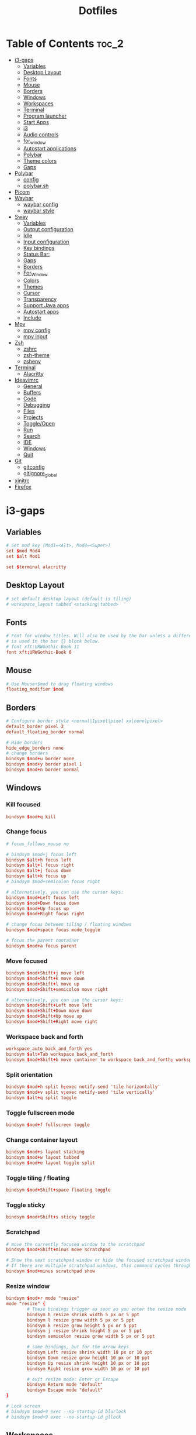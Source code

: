 #+title: Dotfiles

#+property: header-args :mkdirp yes
#+property: header-args:shell :tangle-mode (identity #o555)
#+property: header-args:conf :tangle-mode (identity #o555)

* Table of Contents :toc_2:
- [[#i3-gaps][i3-gaps]]
  - [[#variables][Variables]]
  - [[#desktop-layout][Desktop Layout]]
  - [[#fonts][Fonts]]
  - [[#mouse][Mouse]]
  - [[#borders][Borders]]
  - [[#windows][Windows]]
  - [[#workspaces][Workspaces]]
  - [[#terminal][Terminal]]
  - [[#program-launcher][Program launcher]]
  - [[#start-apps][Start Apps]]
  - [[#i3][i3]]
  - [[#audio-controls][Audio controls]]
  - [[#for_window][for_window]]
  - [[#autostart-applications][Autostart applications]]
  - [[#polybar][Polybar]]
  - [[#theme-colors][Theme colors]]
  - [[#gaps][Gaps]]
- [[#polybar-1][Polybar]]
  - [[#config][config]]
  - [[#polybarsh][polybar.sh]]
- [[#picom][Picom]]
- [[#waybar][Waybar]]
  - [[#waybar-config][waybar config]]
  - [[#waybar-style][waybar style]]
- [[#sway][Sway]]
  - [[#variables-1][Variables]]
  - [[#output-configuration][Output configuration]]
  - [[#idle][Idle]]
  - [[#input-configuration][Input configuration]]
  - [[#key-bindings][Key bindings]]
  - [[#status-bar][Status Bar:]]
  - [[#gaps-1][Gaps]]
  - [[#borders-1][Borders]]
  - [[#for_window-1][For_Window]]
  - [[#colors][Colors]]
  - [[#themes][Themes]]
  - [[#cursor][Cursor]]
  - [[#transparency][Transparency]]
  - [[#support-java-apps][Support Java apps]]
  - [[#autostart-apps][Autostart apps]]
  - [[#include][Include]]
- [[#mpv][Mpv]]
  - [[#mpv-config][mpv config]]
  - [[#mpv-input][mpv input]]
- [[#zsh][Zsh]]
  - [[#zshrc][zshrc]]
  - [[#zsh-theme][zsh-theme]]
  - [[#zshenv][zshenv]]
- [[#terminal-1][Terminal]]
  - [[#alacritty][Alacritty]]
- [[#ideavimrc][Ideavimrc]]
  - [[#general][General]]
  - [[#buffers][Buffers]]
  - [[#code][Code]]
  - [[#debugging][Debugging]]
  - [[#files][Files]]
  - [[#projects][Projects]]
  - [[#toggleopen][Toggle/Open]]
  - [[#run][Run]]
  - [[#search][Search]]
  - [[#ide][IDE]]
  - [[#windows-1][Windows]]
  - [[#quit][Quit]]
- [[#git][Git]]
  - [[#gitconfig][gitconfig]]
  - [[#gitignore_global][gitignore_global]]
- [[#xinitrc][xinitrc]]
- [[#firefox][Firefox]]

* i3-gaps
** Variables

#+begin_src conf :tangle ~/.config/i3/config
# Set mod key (Mod1=<Alt>, Mod4=<Super>)
set $mod Mod4
set $alt Mod1

set $terminal alacritty
#+end_src

** Desktop Layout

#+begin_src conf :tangle ~/.config/i3/config
# set default desktop layout (default is tiling)
# workspace_layout tabbed <stacking|tabbed>
#+end_src

** Fonts

#+begin_src conf :tangle ~/.config/i3/config
# Font for window titles. Will also be used by the bar unless a different font
# is used in the bar {} block below.
# font xft:URWGothic-Book 11
font xft:URWGothic-Book 0
#+end_src

** Mouse

#+begin_src conf :tangle ~/.config/i3/config
# Use Mouse+$mod to drag floating windows
floating_modifier $mod
#+end_src

** Borders

#+begin_src conf :tangle ~/.config/i3/config
# Configure border style <normal|1pixel|pixel xx|none|pixel>
default_border pixel 2
default_floating_border normal

# Hide borders
hide_edge_borders none
# change borders
bindsym $mod+u border none
bindsym $mod+y border pixel 1
bindsym $mod+n border normal
#+end_src

** Windows
*** Kill focused

#+begin_src  conf :tangle ~/.config/i3/config
bindsym $mod+q kill
#+end_src

*** Change focus

#+begin_src  conf :tangle ~/.config/i3/config
# focus_follows_mouse no

# bindsym $mod+j focus left
bindsym $alt+h focus left
bindsym $alt+l focus right
bindsym $alt+j focus down
bindsym $alt+k focus up
# bindsym $mod+semicolon focus right

# alternatively, you can use the cursor keys:
bindsym $mod+Left focus left
bindsym $mod+Down focus down
bindsym $mod+Up focus up
bindsym $mod+Right focus right

# change focus between tiling / floating windows
bindsym $mod+space focus mode_toggle

# focus the parent container
bindsym $mod+a focus parent
#+end_src

*** Move focused

#+begin_src  conf :tangle ~/.config/i3/config
bindsym $mod+Shift+j move left
bindsym $mod+Shift+k move down
bindsym $mod+Shift+l move up
bindsym $mod+Shift+semicolon move right

# alternatively, you can use the cursor keys:
bindsym $mod+Shift+Left move left
bindsym $mod+Shift+Down move down
bindsym $mod+Shift+Up move up
bindsym $mod+Shift+Right move right
#+end_src

*** Workspace back and forth

#+begin_src  conf :tangle ~/.config/i3/config
workspace_auto_back_and_forth yes
bindsym $alt+Tab workspace back_and_forth
bindsym $mod+Shift+b move container to workspace back_and_forth; workspace back_and_forth
#+end_src

*** Split orientation

#+begin_src  conf :tangle ~/.config/i3/config
bindsym $mod+h split h;exec notify-send 'tile horizontally'
bindsym $mod+v split v;exec notify-send 'tile vertically'
bindsym $alt+q split toggle
#+end_src

*** Toggle fullscreen mode

#+begin_src  conf :tangle ~/.config/i3/config
bindsym $mod+f fullscreen toggle
#+end_src

*** Change container layout

#+begin_src  conf :tangle ~/.config/i3/config
bindsym $mod+s layout stacking
bindsym $mod+w layout tabbed
bindsym $mod+e layout toggle split
#+end_src

*** Toggle tiling / floating

#+begin_src  conf :tangle ~/.config/i3/config
bindsym $mod+Shift+space floating toggle
#+end_src

*** Toggle sticky

#+begin_src  conf :tangle ~/.config/i3/config
bindsym $mod+Shift+s sticky toggle
#+end_src

*** Scratchpad

#+begin_src  conf :tangle ~/.config/i3/config
# move the currently focused window to the scratchpad
bindsym $mod+Shift+minus move scratchpad

# Show the next scratchpad window or hide the focused scratchpad window.
# If there are multiple scratchpad windows, this command cycles through them.
bindsym $mod+minus scratchpad show
#+end_src

*** Resize window

#+begin_src conf :tangle ~/.config/i3/config
bindsym $mod+r mode "resize"
mode "resize" {
        # These bindings trigger as soon as you enter the resize mode
        bindsym h resize shrink width 5 px or 5 ppt
        bindsym l resize grow width 5 px or 5 ppt
        bindsym k resize grow height 5 px or 5 ppt
        bindsym j resize shrink height 5 px or 5 ppt
        bindsym semicolon resize grow width 5 px or 5 ppt

        # same bindings, but for the arrow keys
        bindsym Left resize shrink width 10 px or 10 ppt
        bindsym Down resize grow height 10 px or 10 ppt
        bindsym Up resize shrink height 10 px or 10 ppt
        bindsym Right resize grow width 10 px or 10 ppt

        # exit resize mode: Enter or Escape
        bindsym Return mode "default"
        bindsym Escape mode "default"
}

# Lock screen
# bindsym $mod+9 exec --no-startup-id blurlock
# bindsym $mod+9 exec --no-startup-id gllock
#+end_src

** Workspaces
*** names

#+begin_src  conf :tangle ~/.config/i3/config
# to display names or symbols instead of plain workspace numbers you can use
# something like: set $ws1 1:mail
#                 set $ws2 2:
set $ws1 1
set $ws2 2
set $ws3 3
set $ws4 4
set $ws5 5
set $ws6 6
set $ws7 7
set $ws8 8
#+end_src

*** navigate

#+begin_src conf :tangle ~/.config/i3/config
bindsym $alt+n workspace next
bindsym $alt+p workspace prev

# alternatively navigate workspaces next / previous
#bindsym $alt+Right workspace next
#bindsym $alt+Left workspace prev
#+end_src

*** switch

#+begin_src  conf :tangle ~/.config/i3/config
bindsym $mod+1 workspace $ws1
bindsym $mod+2 workspace $ws2
bindsym $mod+3 workspace $ws3
bindsym $mod+4 workspace $ws4
bindsym $mod+5 workspace $ws5
bindsym $mod+6 workspace $ws6
bindsym $mod+7 workspace $ws7
bindsym $mod+8 workspace $ws8
#+end_src

*** Move focused container to workspace

#+begin_src  conf :tangle ~/.config/i3/config
bindsym $mod+Ctrl+1 move container to workspace $ws1
bindsym $mod+Ctrl+2 move container to workspace $ws2
bindsym $mod+Ctrl+3 move container to workspace $ws3
bindsym $mod+Ctrl+4 move container to workspace $ws4
bindsym $mod+Ctrl+5 move container to workspace $ws5
bindsym $mod+Ctrl+6 move container to workspace $ws6
bindsym $mod+Ctrl+7 move container to workspace $ws7
bindsym $mod+Ctrl+8 move container to workspace $ws8
#+end_src

*** Move to workspace with focused container

#+begin_src  conf :tangle ~/.config/i3/config
bindsym $mod+Shift+1 move container to workspace $ws1; workspace $ws1
bindsym $mod+Shift+2 move container to workspace $ws2; workspace $ws2
bindsym $mod+Shift+3 move container to workspace $ws3; workspace $ws3
bindsym $mod+Shift+4 move container to workspace $ws4; workspace $ws4
bindsym $mod+Shift+5 move container to workspace $ws5; workspace $ws5
bindsym $mod+Shift+6 move container to workspace $ws6; workspace $ws6
bindsym $mod+Shift+7 move container to workspace $ws7; workspace $ws7
bindsym $mod+Shift+8 move container to workspace $ws8; workspace $ws8
#+end_src

*** Switch to workspace with urgent window automatically

#+begin_src conf :tangle ~/.config/i3/config
for_window [urgent=latest] focus
#+end_src

** Terminal

#+begin_src conf :tangle ~/.config/i3/config
# start a terminal
#bindsym $alt+o exec xfce4-terminal
#bindsym $alt+o exec alacritty
#bindsym $alt+o exec kitty
bindsym $alt+o exec $terminal
#+end_src

** Program launcher

#+begin_src conf :tangle ~/.config/i3/config
# bindsym $mod+d exec --no-startup-id dmenu_recency
bindsym $mod+d exec rofi -show drun -modi drun -display-drun "Run"
#+end_src

** Start Apps

#+begin_src conf :tangle ~/.config/i3/config
bindsym $mod+Shift+d --release exec "killall dunst; exec notify-send 'restart dunst'"
bindsym $mod+Shift+h exec xdg-open /usr/share/doc/manjaro/i3_help.pdf
bindsym $mod+Ctrl+x --release exec --no-startup-id xkill

# pycharm
#bindsym $alt+p exec ~/pycharm-community/bin/pycharm.sh

# idea
bindsym $alt+i exec --no-startup-id ~/idea/bin/idea.sh

# Screenshot active window
bindsym $mod+Shift+F12 exec --no-startup-id scrot -u
# Screenshot fullscreen
bindsym $mod+F12 exec --no-startup-id scrot

# bindsym $alt+c exec --no-startup-id xfce4-terminal -e cmatrix --fullscreen
# bindsym $alt+c exec --no-startup-id xfce4-terminal -e asciiquarium --fullscreen
bindsym $alt+f exec --no-startup-id feh -z -F /run/media/solus/hdd/Pictures/wallpapers/*
#+end_src

** i3

#+begin_src conf :tangle ~/.config/i3/config
# reload the configuration file
bindsym $mod+Shift+c reload

# restart i3 inplace (preserves your layout/session, can be used to upgrade i3)
bindsym $mod+Shift+r restart

# exit i3 (logs you out of your X session)
bindsym $mod+Shift+e exec "i3-nagbar -t warning -m 'You pressed the exit shortcut. Do you really want to exit i3? This will end your X session.' -b 'Yes, exit i3' 'i3-msg exit'"

# Set shut down, restart and locking features
bindsym $mod+0 mode "$mode_system"
set $mode_system (l)ock, (e)xit, switch_(u)ser, (s)uspend, (h)ibernate, (r)eboot, (Shift+s)hutdown
mode "$mode_system" {
    bindsym l exec --no-startup-id i3exit lock, mode "default"
    # bindsym s exec --no-startup-id i3exit suspend, mode "default"
    bindsym s exec --no-startup-id systemctl suspend, mode "default"
    bindsym u exec --no-startup-id i3exit switch_user, mode "default"
    bindsym e exec --no-startup-id i3exit logout, mode "default"
    bindsym h exec --no-startup-id i3exit hibernate, mode "default"
    bindsym r exec --no-startup-id i3exit reboot, mode "default"
    bindsym Shift+s exec --no-startup-id i3exit shutdown, mode "default"

    # exit system mode: "Enter" or "Escape"
    bindsym Return mode "default"
    bindsym Escape mode "default"
}
#+end_src

** Audio controls

#+begin_src conf :tangle ~/.config/i3/config
# Pulse Audio controls
#bindsym $mod+F3 exec --no-startup-id pactl set-sink-volume 0 +2%
#bindsym $mod+F2 exec --no-startup-id pactl set-sink-volume 0 -2%
#bindsym $mod+F4 exec --no-startup-id pactl set-sink-mute 0 toggle

bindsym $mod+F2 exec --no-startup-id "amixer -q set Master 3%- unmute"
bindsym $mod+F3 exec --no-startup-id "amixer -q set Master 3%+ unmute"
bindsym $mod+F4 exec --no-startup-id "amixer -q set Master toggle"

# Switch between speakers and headphones
bindsym $mod+F5 exec --no-startup-id "amixer -c 0 set 'Auto-Mute Mode' Disabled"
bindsym $mod+F6 exec --no-startup-id "amixer -c 0 set 'Auto-Mute Mode' Enabled"

#bindsym XF86AudioRaiseVolume exec --no-startup-id "amixer -q set Master 3%+ unmute"
#bindsym XF86AudioLowerVolume exec --no-startup-id "amixer -q set Master 3%- unmute"
#bindsym XF86AudioMute exec --no-startup-id "amixer -q set Master toggle"
#+end_src

** for_window

#+begin_src conf :tangle ~/.config/i3/config
for_window [class="GParted"] floating enable border normal
for_window [title="i3_help"] floating enable sticky enable border normal
for_window [class="Lxappearance"] floating enable sticky enable border normal
for_window [class="Transmission-gtk"] floating enable border pixel 1
for_window [class="mpv"] floating enable, resize set 1200 800, move position center
for_window [class="ffplay"] floating enable, resize set 1200 800, move position center
for_window [class="Tor"] floating enable, resize set 1600 1020, move position center
for_window [class="TelegramDesktop"] floating enable, resize set 930 1020, move position center
for_window [class="Alacritty"] floating enable, resize set 1200 800, move position center
#+end_src

** Autostart applications

#+begin_src conf :tangle ~/.config/i3/config
#exec_always --no-startup-id setxkbmap -option caps:swapescape
exec_always --no-startup-id setxkbmap -option caps:swapescape -layout us,ru -variant -option grp:alt_shift_toggle,grp_led:scroll

exec --no-startup-id /usr/lib/polkit-gnome/polkit-gnome-authentication-agent-1
exec --no-startup-id xfce4-power-manager

# --bg-fill, --bg-scale
exec --no-startup-id picom --config ~/.config/picom.conf
exec_always feh --randomize --bg-fill /run/media/solus/hdd/Pictures/wallpapers/*
exec --no-startup-id unclutter

exec --no-startup-id "sleep 1; i3-msg 'workspace 1; exec emacs'"
exec --no-startup-id "sleep 17; i3-msg 'workspace 3; exec ~/idea/bin/idea.sh'"
exec --no-startup-id "sleep 10; i3-msg 'workspace 4; exec firefox'"
# exec --no-startup-id exec telegram-desktop -startintray
exec --no-startup-id exec transmission-gtk -m
#exec --no-startup-id "sleep 15; i3-msg 'workspace 6; exec virtualbox'"
#exec --no-startup-id "sleep 20; i3-msg 'workspace 2; exec pycharm-community'"
#exec --no-startup-id "sleep 12; i3-msg 'workspace 2; exec ~/pycharm/bin/pycharm.sh'"
#exec --no-startup-id "sleep 50; i3-msg 'workspace 3; exec intellij-idea-community'"
#exec --no-startup-id "sleep 1; i3-msg 'workspace 2; exec emacsclient -c -a emacs'"
#exec --no-startup-id "sleep 1; i3-msg 'workspace 1; exec kitty'"
#exec --no-startup-id "sleep 1; i3-msg 'workspace 1; exec xfce4-terminal'"
#exec --no-startup-id "sleep 1; i3-msg 'workspace 1; exec xfce4-terminal -e vifm'"
#exec --no-startup-id "sleep 7; i3-msg 'workspace 4; exec qutebrowser'"
#exec --no-startup-id "sleep 3; i3-msg 'workspace 2; exec alacritty'"
#exec --no-startup-id "sleep 1; i3-msg 'workspace 1; exec alacritty -e ranger'"
#exec --no-startup-id "sleep 3; i3-msg 'workspace 2; exec alacritty -e ~/nvim.appimage'"
#exec --no-startup-id "sleep 1; i3-msg 'workspace 4; exec google-chrome'"
#exec --no-startup-id "sleep 12; i3-msg 'workspace 5; exec telegram-desktop'"
#+end_src

** Polybar

#+begin_src conf :tangle ~/.config/i3/config
exec_always --no-startup-id $HOME/.config/polybar/polybar.sh
#+end_src

** Theme colors

#+begin_src conf :tangle ~/.config/i3/config
# class                   border  backgr. text    indic.   child_border
  client.focused          #556064 #556064 #80FFF9 #FDF6E3
  client.focused_inactive #2F3D44 #2F3D44 #1ABC9C #454948
  client.unfocused        #282c34 #282c34 #1ABC9C #454948
  client.urgent           #CB4B16 #FDF6E3 #1ABC9C #268BD2
  client.placeholder      #000000 #0c0c0c #ffffff #000000

  client.background       #2B2C2B
#+end_src

** Gaps

#+begin_src conf :tangle ~/.config/i3/config
# Set inner/outer gaps
gaps inner 14
gaps outer -2

# Additionally, you can issue commands with the following syntax. This is useful to bind keys to changing the gap size.
# gaps inner|outer current|all set|plus|minus <px>
# gaps inner all set 10
# gaps outer all plus 5

# Smart gaps (gaps used if only more than one container on the workspace)
smart_gaps on

# Smart borders (draw borders around container only if it is not the only container on this workspace)
# on|no_gaps (on=always activate and no_gaps=only activate if the gap size to the edge of the screen is 0)
smart_borders on

# Press $mod+Shift+g to enter the gap mode. Choose o or i for modifying outer/inner gaps. Press one of + / - (in-/decrement for current workspace) or 0 (remove gaps for current workspace). If you also press Shift with these keys, the change will be global for all workspaces.
set $mode_gaps Gaps: (o) outer, (i) inner
set $mode_gaps_outer Outer Gaps: +|-|0 (local), Shift + +|-|0 (global)
set $mode_gaps_inner Inner Gaps: +|-|0 (local), Shift + +|-|0 (global)
bindsym $mod+Shift+g mode "$mode_gaps"

mode "$mode_gaps" {
        bindsym o      mode "$mode_gaps_outer"
        bindsym i      mode "$mode_gaps_inner"
        bindsym Return mode "default"
        bindsym Escape mode "default"
}
mode "$mode_gaps_inner" {
        bindsym plus  gaps inner current plus 5
        bindsym minus gaps inner current minus 5
        bindsym 0     gaps inner current set 0

        bindsym Shift+plus  gaps inner all plus 5
        bindsym Shift+minus gaps inner all minus 5
        bindsym Shift+0     gaps inner all set 0

        bindsym Return mode "default"
        bindsym Escape mode "default"
}
mode "$mode_gaps_outer" {
        bindsym plus  gaps outer current plus 5
        bindsym minus gaps outer current minus 5
        bindsym 0     gaps outer current set 0

        bindsym Shift+plus  gaps outer all plus 5
        bindsym Shift+minus gaps outer all minus 5
        bindsym Shift+0     gaps outer all set 0

        bindsym Return mode "default"
        bindsym Escape mode "default"
}
#+end_src

* Polybar
** config
*** colors

#+begin_src conf :tangle ~/.config/polybar/config.ini
[colors]
smoke-blue = #222d31
gruvbox = #282828
onedark = #282c34
yellow = #ffb52a
dark-yellow = #bc8420
light = #e1d9c4

background = ${colors.onedark}
background-alt = ${colors.onedark}
foreground = #dfdfdf
foreground-alt = ${colors.light}
primary = #ffb52a
secondary = #e60053
alert = #bd2c40
#+end_src

*** bar/example

#+begin_src conf :tangle ~/.config/polybar/config.ini
[bar/example]
;monitor = ${env:MONITOR:HDMI-1}
width = 100%
height = 24
offset-x = 0
offset-y = 0
radius = 0
fixed-center = true

background = ${colors.background}
foreground = ${colors.foreground}

line-size =
line-color = #f00

border-size = 0
border-color = #00000000

padding-left = 2
padding-right = 2

module-margin-left = 1
module-margin-right = 1

font-0 = fixed:pixelsize=10;3
font-1 = unifont:fontformat=truetype:size=10:antialias=false;3
font-2 = FontAwesome5Free:style=Solid:size=10;3
font-3 = FontAwesome5Brands:style=Solid:size=11;3
font-4 = siji:pixelsize=10;3

;pulseaudio powermenu wlan xbacklight bspwm mpd
;modules-left = i3 windows-count xwindow
;modules-center =
;modules-right = xkeyboard alsa filesystem memory cpu eth temperature date check-updates gmail

modules-left = sep filesystem sep memory sep cpu sep eth temperature sep alsa sep
modules-center = i3
modules-right = sep xkeyboard date

tray-position = right
tray-padding = 1
;tray-background = #0063ff

;wm-restack = bspwm
;wm-restack = i3

;override-redirect = true

;scroll-up = bspwm-desknext
;scroll-down = bspwm-deskprev

;scroll-up = i3wm-wsnext
;scroll-down = i3wm-wsprev

cursor-click = pointer
cursor-scroll = ns-resize
#+end_src

*** module/xwindow

#+begin_src conf :tangle ~/.config/polybar/config.ini
[module/xwindow]
type = internal/xwindow
label = %title:0:50:...%
format-foreground = #e1d9c4
#+end_src

*** module/xkeyboard

#+begin_src conf :tangle ~/.config/polybar/config.ini
[module/xkeyboard]
type = internal/xkeyboard
blacklist-0 = num lock

format-prefix = " "
format-prefix-foreground = ${colors.foreground-alt}
;format-prefix-underline = ${colors.secondary}

label-layout = %layout%
;label-layout-underline = ${colors.secondary}

label-indicator-padding = 2
label-indicator-margin = 1
label-indicator-background = ${colors.secondary}
;label-indicator-underline = ${colors.secondary}
label-indicator-foreground = ${colors.foreground-alt}
#+end_src

*** module/filesystem

#+begin_src conf :tangle ~/.config/polybar/config.ini
[module/filesystem]
type = internal/fs
interval = 25

mount-0 = /
;mount-1 = /media/solus/hdd
;for arch
mount-1 = /run/media/solus/hdd

label-mounted =  %free%
label-unmounted = %mountpoint% not mounted
label-unmounted-foreground = ${colors.foreground-alt}
label-mounted-foreground = ${colors.foreground-alt}
#+end_src

*** module/bspwm

#+begin_src conf :tangle ~/.config/polybar/config.ini
[module/bspwm]
type = internal/bspwm

label-focused = %index%
label-focused-background = ${colors.background-alt}
label-focused-underline= ${colors.primary}
label-focused-padding = 3

label-occupied = %index%
label-occupied-padding = 3

label-urgent = %index%!
label-urgent-background = ${colors.alert}
label-urgent-padding = 3

label-empty = %index%
label-empty-foreground = ${colors.foreground-alt}
label-empty-padding = 3

; Separator in between workspaces
; label-separator = |
#+end_src

*** module/i3

#+begin_src conf :tangle ~/.config/polybar/config.ini
[module/i3]
type = internal/i3

;ws-icon-0 = 1;
;ws-icon-1 = 2;/
;ws-icon-2 = 3;/
;ws-icon-3 = 4;/
;ws-icon-4 = 5;/
;ws-icon-1 = 2;
; 
;ws-icon-1 = 2;

ws-icon-0 = 1;
ws-icon-1 = 2;
ws-icon-2 = 3;
ws-icon-3 = 4;
ws-icon-4 = 5;

ws-icon-5 = 6;6
ws-icon-6 = 7;7
ws-icon-7 = 8;8

format = <label-state> <label-mode>
index-sort = true
wrapping-scroll = false

; Only show workspaces on the same output as the bar
;pin-workspaces = true

label-mode-padding = 2
label-mode-foreground = #000
label-mode-background = ${colors.primary}

; focused = Active workspace on focused monitor
label-focused = %icon%
label-focused-background = ${module/bspwm.label-focused-background}
label-focused-underline = ${module/bspwm.label-focused-underline}
label-focused-padding = ${module/bspwm.label-focused-padding}
label-focused-foreground = ${colors.dark-yellow}

; unfocused = Inactive workspace on any monitor
label-unfocused = %icon%
label-unfocused-padding = ${module/bspwm.label-occupied-padding}
label-unfocused-foreground = ${colors.foreground-alt}

; visible = Active workspace on unfocused monitor
label-visible = %icon%
label-visible-background = ${self.label-focused-background}
label-visible-underline = ${self.label-focused-underline}
label-visible-padding = ${self.label-focused-padding}

; urgent = Workspace with urgency hint set
label-urgent = %icon%
label-urgent-background = ${module/bspwm.label-urgent-background}
label-urgent-padding = ${module/bspwm.label-urgent-padding}

; Separator in between workspaces
; label-separator = |
#+end_src

*** module/mpd

#+begin_src conf :tangle ~/.config/polybar/config.ini
[module/mpd]
type = internal/mpd
format-online = <label-song>  <icon-prev> <icon-stop> <toggle> <icon-next>

icon-prev = 
icon-stop = 
icon-play = 
icon-pause = 
icon-next = 

label-song-maxlen = 25
label-song-ellipsis = true
#+end_src

*** module/xbacklight

#+begin_src conf :tangle ~/.config/polybar/config.ini
[module/xbacklight]
type = internal/xbacklight

format = <label> <bar>
label = BL %percentage%%

bar-width = 10
bar-indicator = |
bar-indicator-foreground = #fff
bar-indicator-font = 2
bar-fill = ─
bar-fill-font = 2
bar-fill-foreground = #9f78e1
bar-empty = ─
bar-empty-font = 2
bar-empty-foreground = ${colors.foreground-alt}
#+end_src

*** module/backlight-acpi

#+begin_src conf :tangle ~/.config/polybar/config.ini
[module/backlight-acpi]
inherit = module/xbacklight
type = internal/backlight
card = intel_backlight
#+end_src

*** module/cpu

#+begin_src conf :tangle ~/.config/polybar/config.ini
[module/cpu]
type = internal/cpu
interval = 2
format-prefix = " "
format-prefix-foreground = ${colors.foreground-alt}
label-foreground = ${colors.foreground-alt}
;format-underline = #f90000
label = %percentage:2%%
#+end_src

*** module/memory

#+begin_src conf :tangle ~/.config/polybar/config.ini
[module/memory]
type = internal/memory
interval = 3
format-prefix = " "
format-prefix-foreground = ${colors.foreground-alt}
label-foreground = ${colors.foreground-alt}
;format-underline = #4bffdc
label = %gb_used%
#+end_src

*** module/wlan

#+begin_src conf :tangle ~/.config/polybar/config.ini
[module/wlan]
type = internal/network
interface = net1
interval = 3.0

format-connected = <ramp-signal> <label-connected>
format-connected-underline = #9f78e1
label-connected = %essid%

format-disconnected =
;format-disconnected = <label-disconnected>
;format-disconnected-underline = ${self.format-connected-underline}
;label-disconnected = %ifname% disconnected
;label-disconnected-foreground = ${colors.foreground-alt}

ramp-signal-0 = 
ramp-signal-1 = 
ramp-signal-2 = 
ramp-signal-3 = 
ramp-signal-4 = 
ramp-signal-foreground = ${colors.foreground-alt}
#+end_src

*** module/eth

#+begin_src conf :tangle ~/.config/polybar/config.ini
[module/eth]
type = internal/network
interface = enp3s0
interval = 3.0

;format-connected-underline = #55aa55
format-connected-prefix = ""
format-connected-prefix-foreground = ${colors.foreground-alt}
label-connected =

;format-disconnected =
format-disconnected = <label-disconnected>
;format-disconnected-underline = ${self.format-connected-underline}
label-disconnected = %ifname% disconnected
;label-disconnected-foreground = ${colors.foreground-alt}
#+end_src

*** module/date

#+begin_src conf :tangle ~/.config/polybar/config.ini
[module/date]
type = internal/date
interval = 5

date = |    %A, %d %B
date-alt = " %Y-%m-%d"

;time = |   %l:%M %P  |
time = |   %H:%M  |
time-alt = %H:%M:%S

format-prefix = 
format-prefix-foreground = ${colors.foreground-alt}
label-foreground = ${colors.foreground-alt}
;format-underline = #0a6cf5
label = %date% %time%
#+end_src

*** module/pulseaudio

#+begin_src conf :tangle ~/.config/polybar/config.ini
[module/pulseaudio]
type = internal/pulseaudio

format-volume = <label-volume> <bar-volume>
label-volume = VOL %percentage%%
label-volume-foreground = ${root.foreground}

label-muted = 🔇 muted
label-muted-foreground = #666

bar-volume-width = 10
bar-volume-foreground-0 = #55aa55
bar-volume-foreground-1 = #55aa55
bar-volume-foreground-2 = #55aa55
bar-volume-foreground-3 = #55aa55
bar-volume-foreground-4 = #55aa55
bar-volume-foreground-5 = #f5a70a
bar-volume-foreground-6 = #ff5555
bar-volume-gradient = false
bar-volume-indicator = |
bar-volume-indicator-font = 2
bar-volume-fill = ─
bar-volume-fill-font = 2
bar-volume-empty = ─
bar-volume-empty-font = 2
bar-volume-empty-foreground = ${colors.foreground-alt}
#+end_src

*** module/alsa

#+begin_src conf :tangle ~/.config/polybar/config.ini
[module/alsa]
type = internal/alsa

;format-volume = <label-volume> <bar-volume>
format-volume = <label-volume>
label-volume =  %percentage%%
label-volume-foreground = ${colors.foreground-alt}

format-muted-prefix = " "
format-muted-foreground = ${colors.foreground-alt}
label-muted = 

bar-volume-width = 10
bar-volume-foreground-0 = #55aa55
bar-volume-foreground-1 = #55aa55
bar-volume-foreground-2 = #55aa55
bar-volume-foreground-3 = #55aa55
bar-volume-foreground-4 = #55aa55
bar-volume-foreground-5 = #f5a70a
bar-volume-foreground-6 = #ff5555
bar-volume-gradient = false
bar-volume-indicator = |
bar-volume-indicator-font = 2
bar-volume-fill = ─
bar-volume-fill-font = 2
bar-volume-empty = ─
bar-volume-empty-font = 2
bar-volume-empty-foreground = ${colors.foreground-alt}
#+end_src

*** module/battery

#+begin_src conf :tangle ~/.config/polybar/config.ini
[module/battery]
type = internal/battery
battery = BAT0
adapter = ADP1
full-at = 98

format-charging = <animation-charging> <label-charging>
format-charging-underline = #ffb52a

format-discharging = <animation-discharging> <label-discharging>
format-discharging-underline = ${self.format-charging-underline}

format-full-prefix = " "
format-full-prefix-foreground = ${colors.foreground-alt}
format-full-underline = ${self.format-charging-underline}

ramp-capacity-0 = 
ramp-capacity-1 = 
ramp-capacity-2 = 
ramp-capacity-foreground = ${colors.foreground-alt}

animation-charging-0 = 
animation-charging-1 = 
animation-charging-2 = 
animation-charging-foreground = ${colors.foreground-alt}
animation-charging-framerate = 750

animation-discharging-0 = 
animation-discharging-1 = 
animation-discharging-2 = 
animation-discharging-foreground = ${colors.foreground-alt}
animation-discharging-framerate = 750
#+end_src

*** module/temperature

#+begin_src conf :tangle ~/.config/polybar/config.ini
[module/temperature]
type = internal/temperature
thermal-zone = 0
hwmon-path = /sys/devices/platform/coretemp.0/hwmon/hwmon1/temp1_input
warn-temperature = 60


format-prefix = ""
format = <ramp> <label>
;format-underline = #f50a4d
format-warn = <ramp> <label-warn>
;format-warn-underline = ${self.format-underline}

label = %temperature-c%
label-warn = %temperature-c%
label-warn-foreground = ${colors.secondary}

format-prefix-foreground = ${colors.foreground-alt}
label-foreground = ${colors.foreground-alt}

ramp-0 = 
ramp-1 = 
ramp-2 = 
ramp-foreground = ${colors.foreground-alt}
#+end_src

*** module/powermenu

#+begin_src conf :tangle ~/.config/polybar/config.ini
[module/powermenu]
type = custom/menu

expand-right = true

format-spacing = 1

label-open = 
label-open-foreground = ${colors.secondary}
label-close =  cancel
label-close-foreground = ${colors.secondary}
label-separator = |
label-separator-foreground = ${colors.foreground-alt}

menu-0-0 = reboot
menu-0-0-exec = menu-open-1
menu-0-1 = power off
menu-0-1-exec = menu-open-2

menu-1-0 = cancel
menu-1-0-exec = menu-open-0
menu-1-1 = reboot
menu-1-1-exec = sudo reboot

menu-2-0 = power off
menu-2-0-exec = sudo poweroff
menu-2-1 = cancel
menu-2-1-exec = menu-open-0
#+end_src

*** settings

#+begin_src conf :tangle ~/.config/polybar/config.ini
[settings]
screenchange-reload = true
;compositing-background = xor
;compositing-background = screen
;compositing-foreground = source
;compositing-border = over
;pseudo-transparency = false
#+end_src

*** global/wm

#+begin_src conf :tangle ~/.config/polybar/config.ini
[global/wm]
margin-top = 0
margin-bottom = 0
#+end_src

*** module/check-updates

#+begin_src conf :tangle ~/.config/polybar/config.ini
;[module/check-updates]
;type = custom/script
;exec = sh ~/.config/polybar/check-updates.sh
;interval = 3600
#+end_src

*** module/sep

#+begin_src conf :tangle ~/.config/polybar/config.ini
[module/sep]
type = custom/text
content = |
label-separator-foreground = ${colors.foreground-alt}
#+end_src

** polybar.sh

#+begin_src sh :tangle no
#!/usr/bin/env bash

#:tangle ~/.config/polybar/polybar.sh

# Terminate already running bar instances
killall -q polybar

# Launch Polybar, using default config location ~/.config/polybar/config.ini
polybar --config=$HOME/.config/polybar/config.ini example 2>&1 | tee -a /tmp/polybar.log & disown

echo "Polybar launched..."
#+end_src

* Picom

#+begin_src conf :tangle ~/.config/picom.conf
# Thank you code_nomad: http://9m.no/ꪯ鵞
# and Arch Wiki contributors: https://wiki.archlinux.org/index.php/Compton

#################################
#
# Backend
#
#################################

# Backend to use: "xrender" or "glx".
# GLX backend is typically much faster but depends on a sane driver.
backend = "glx";

#################################
#
# GLX backend
#
#################################

glx-no-stencil = true;

# GLX backend: Copy unmodified regions from front buffer instead of redrawing them all.
# My tests with nvidia-drivers show a 10% decrease in performance when the whole screen is modified,
# but a 20% increase when only 1/4 is.
# My tests on nouveau show terrible slowdown.
glx-copy-from-front = false;

# GLX backend: Use MESA_copy_sub_buffer to do partial screen update.
# My tests on nouveau shows a 200% performance boost when only 1/4 of the screen is updated.
# May break VSync and is not available on some drivers.
# Overrides --glx-copy-from-front.
# glx-use-copysubbuffermesa = true;

# GLX backend: Avoid rebinding pixmap on window damage.
# Probably could improve performance on rapid window content changes, but is known to break things on some drivers (LLVMpipe).
# Recommended if it works.
# glx-no-rebind-pixmap = true;

# GLX backend: GLX buffer swap method we assume.
# Could be undefined (0), copy (1), exchange (2), 3-6, or buffer-age (-1).
# undefined is the slowest and the safest, and the default value.
# copy is fastest, but may fail on some drivers,
# 2-6 are gradually slower but safer (6 is still faster than 0).
# Usually, double buffer means 2, triple buffer means 3.
# buffer-age means auto-detect using GLX_EXT_buffer_age, supported by some drivers.
# Useless with --glx-use-copysubbuffermesa.
# Partially breaks --resize-damage.
# Defaults to undefined.
#glx-swap-method = "undefined"; #deprecated !
#use-damage = true

#################################
#
# Shadows
#
#################################

# Enabled client-side shadows on windows.
shadow = false;
# The blur radius for shadows. (default 12)
shadow-radius = 5;
# The left offset for shadows. (default -15)
shadow-offset-x = 1;
# The top offset for shadows. (default -15)
shadow-offset-y = 1;
# The translucency for shadows. (default .75)
shadow-opacity = 0.3;

# Set if you want different colour shadows
# shadow-red = 0.0;
# shadow-green = 0.0;
# shadow-blue = 0.0;

# The shadow exclude options are helpful if you have shadows enabled. Due to the way picom draws its shadows, certain applications will have visual glitches
# (most applications are fine, only apps that do weird things with xshapes or argb are affected).
# This list includes all the affected apps I found in my testing. The "! name~=''" part excludes shadows on any "Unknown" windows, this prevents a visual glitch with the XFWM alt tab switcher.
shadow-exclude = [
    "! name~=''",
    "name = 'Notification'",
    "name = 'Plank'",
    "name = 'Docky'",
    "name = 'Kupfer'",
    "name = 'xfce4-notifyd'",
    "name *= 'VLC'",
    "name *= 'compton'",
    "name *= 'picom'",
    "name *= 'Chromium'",
    "name *= 'Chrome'",
    "class_g = 'Firefox' && argb",
    "class_g = 'Conky'",
    "class_g = 'Kupfer'",
    "class_g = 'Synapse'",
    "class_g ?= 'Notify-osd'",
    "class_g ?= 'Cairo-dock'",
    "class_g ?= 'Xfce4-notifyd'",
    "class_g ?= 'Xfce4-power-manager'",
    "class_g ?= 'Dmenu'",
#	   "class_g ?= 'Dunst'",
# disables shadows on i3 frames
    "class_g ?= 'i3-frame'",
    "_GTK_FRAME_EXTENTS@:c",
    "_NET_WM_STATE@:32a *= '_NET_WM_STATE_HIDDEN'"
];
# Avoid drawing shadow on all shaped windows (see also: --detect-rounded-corners)
shadow-ignore-shaped = false;

#################################
#
# Opacity
#
#################################

inactive-opacity = 1;
active-opacity = 1;
frame-opacity = 1;
inactive-opacity-override = false;

# Dim inactive windows. (0.0 - 1.0)
# inactive-dim = 0.2;
# Do not let dimness adjust based on window opacity.
# inactive-dim-fixed = true;
# Blur background of transparent windows. Bad performance with X Render backend. GLX backend is preferred.
# blur-background = true;
# Blur background of opaque windows with transparent frames as well.
# blur-background-frame = true;
# Do not let blur radius adjust based on window opacity.
blur-background-fixed = false;
blur-background-exclude = [
    "window_type = 'dock'",
    "window_type = 'desktop'"
];

#################################
#
# Fading
#
#################################

# Fade windows during opacity changes.
fading = false;
# The time between steps in a fade in milliseconds. (default 10).
fade-delta = 1;
# Opacity change between steps while fading in. (default 0.028).
fade-in-step = 0.03;
# Opacity change between steps while fading out. (default 0.03).
fade-out-step = 0.03;
# Fade windows in/out when opening/closing
# no-fading-openclose = true;

# Specify a list of conditions of windows that should not be faded.
fade-exclude = [ ];

#################################
#
# Other
#
#################################

# Try to detect WM windows and mark them as active.
mark-wmwin-focused = true;
# Mark all non-WM but override-redirect windows active (e.g. menus).
mark-ovredir-focused = true;
# Use EWMH _NET_WM_ACTIVE_WINDOW to determine which window is focused instead of using FocusIn/Out events.
# Usually more reliable but depends on a EWMH-compliant WM.
use-ewmh-active-win = true;
# Detect rounded corners and treat them as rectangular when --shadow-ignore-shaped is on.
detect-rounded-corners = true;

# Detect _NET_WM_OPACITY on client windows, useful for window managers not passing _NET_WM_OPACITY of client windows to frame windows.
# This prevents opacity being ignored for some apps.
# For example without this enabled my xfce4-notifyd is 100% opacity no matter what.
detect-client-opacity = true;

# Specify refresh rate of the screen.
# If not specified or 0, picom will try detecting this with X RandR extension.
refresh-rate = 0;

# Vertical synchronization: match the refresh rate of the monitor
vsync = false;
#vsync = true;

# Enable DBE painting mode, intended to use with VSync to (hopefully) eliminate tearing.
# Reported to have no effect, though.
#dbe = false;
dbe = true;

# Limit picom to repaint at most once every 1 / refresh_rate second to boost performance.
# This should not be used with --vsync drm/opengl/opengl-oml as they essentially does --sw-opti's job already,
# unless you wish to specify a lower refresh rate than the actual value.
#sw-opti = true;

# Unredirect all windows if a full-screen opaque window is detected, to maximize performance for full-screen windows, like games.
# Known to cause flickering when redirecting/unredirecting windows.
unredir-if-possible = true;

# Specify a list of conditions of windows that should always be considered focused.
focus-exclude = [ "class_g = 'Cairo-clock'" ];

# Use WM_TRANSIENT_FOR to group windows, and consider windows in the same group focused at the same time.
detect-transient = true;
# Use WM_CLIENT_LEADER to group windows, and consider windows in the same group focused at the same time.
# WM_TRANSIENT_FOR has higher priority if --detect-transient is enabled, too.
detect-client-leader = true;

#################################
#
# Window type settings
#
#################################

wintypes :
{
  tooltip :
  {
    fade = true;
    shadow = false;
    opacity = 0.85;
    focus = true;
  };
  fullscreen :
  {
    fade = true;
    shadow = false;
    opacity = 1;
    focus = true;
  };
};

######################
#
# XSync
# See: https://github.com/yshui/picom/commit/b18d46bcbdc35a3b5620d817dd46fbc76485c20d
#
######################

# Use X Sync fence to sync clients' draw calls. Needed on nvidia-drivers with GLX backend for some users.
xrender-sync-fence = true;

opacity-rule = [
#"99:name *?= 'Call'",
#"99:class_g = 'Chromium'",
#"99:name *?= 'Conky'",
#"99:class_g = 'Darktable'",
#"50:class_g = 'Dmenu'",
#"99:name *?= 'Event'",
#"99:class_g = 'Firefox'",
#"99:class_g = 'GIMP'",
#"99:name *?= 'Image'",
#"99:class_g = 'Lazpaint'",
#"99:class_g = 'Midori'",
#"99:name *?= 'Minitube'",
#"99:class_g = 'Mousepad'",
#"99:name *?= 'MuseScore'",
#"90:name *?= 'Page Info'",
#"99:name *?= 'Pale Moon'",
#"90:name *?= 'Panel'",
#"99:class_g = 'Pinta'",
#"90:name *?= 'Restart'",
#"99:name *?= 'sudo'",
#"99:name *?= 'Screenshot'",
#"99:class_g = 'Viewnior'",
#"99:class_g = 'VirtualBox'",
#"99:name *?= 'VLC'",
#"99:name *?= 'Write'",
#"93:class_g = 'URxvt' && !_NET_WM_STATE@:32a",
#"0:_NET_WM_STATE@:32a *= '_NET_WM_STATE_HIDDEN'",
#"96:_NET_WM_STATE@:32a *= '_NET_WM_STATE_STICKY'",
#"90:class_g = 'Xfce4-terminal'",
#"80:class_g = 'Alacritty'",
];
#+end_src

* Waybar
** waybar config

#+begin_src conf :tangle ~/.config/waybar/config
{
    // "layer": "top", // Waybar at top layer
    "position": "top", // Waybar position (top|bottom|left|right)
    "height": 24, // Waybar height (to be removed for auto height)
    // "width": 1280, // Waybar width
    // Choose the order of the modules
    "modules-left": [
        "disk",
        "custom/hdd",
        "custom/separator",
        "cpu",
        "temperature",
        "custom/separator",
        "memory",
        "custom/separator",
        "pulseaudio",
        "custom/separator",
        "network",
        "sway/mode"
    ],
    "modules-center": ["sway/workspaces"],
    "modules-right": [
        // "custom/update",
        // "custom/separator",
        "sway/language",
        "custom/separator",
        "clock",
        "custom/separator",
        "tray"
    ],
    // Modules configuration
    "sway/workspaces": {
        "disable-scroll": true,
        "all-outputs": true,
        "format": "{icon}",
        "format-icons": {
            "1": "",
            "2": "",
            "3": "",
            "4": "",
            "5": "",
            "urgent": "",
            "focused": "",
            "default": ""
        }
    },
    "sway/language": {
        "format": "{}"
    },
    "sway/mode": {
        "format": "<span style=\"italic\">{}</span>"
    },
    "tray": {
        "icon-size": 18,
        "spacing": 10
    },
    "clock": {
        "timezone": "Europe/Moscow",
        "format": "{: %A, %d %B |  %H:%M}",
        "tooltip": false
    },
    "cpu": {
        "format": " {usage}%",
        "tooltip": false
    },
    "memory": {
        "format":  " {used:0.2f} GiB"
    },
    "temperature": {
        // "thermal-zone": 2,
        "hwmon-path": "/sys/class/hwmon/hwmon1/temp1_input",
        "critical-threshold": 80,
        "format-critical": "{icon} {temperatureC}°C",
        "format": "{icon} {temperatureC}°C",
        "format-icons": ["", "", ""]
    },
    "network": {
        // "interface": "wlp2*", // (Optional) To force the use of this interface
        //"format-wifi": "{essid} ({signalStrength}%) ",
        //"format-ethernet": "{ifname}: {ipaddr}/{cidr} ",
        "format-ethernet": "",
        "format-linked": "{ifname} (No IP) ",
        "format-disconnected": "Disconnected ⚠",
        "format-alt": "{ifname}: {ipaddr}/{cidr}"
    },
    "pulseaudio": {
        // "scroll-step": 1, // %, can be a float
        "format": "{icon} {volume}% {format_source}",
        "format-bluetooth": "{icon} {volume}% {format_source}",
        "format-bluetooth-muted": " {icon} {format_source}",
        "format-muted": " {format_source}",
        "format-source": " {volume}%",
        "format-source-muted": "",
        "format-icons": {
            "headphone": "",
            "hands-free": "",
            "headset": "",
            "phone": "",
            "portable": "",
            "car": "",
            "default": ["", "", ""]
        },
        "on-click": "pavucontrol"
    },
    "disk": {
        "interval": 30,
        "format": " {free}",
        "path": "/"
    },
    "custom/hdd": {
        "interval": 30,
        "format": " {}iB",
        "exec": "df -H /run/media/solus/hdd | awk '{print $4}' | cut -d $'\n' -f 2"
    },
    "custom/separator": {
        "format": "|",
        "interval": "once",
        "tooltip": false
    },
    "custom/update": {
        "format": " {}",
        "interval": 3600,
        "exec-if": "[ $(checkupdates | wc -l) -ne 0 ]",
        "exec": "checkupdates | wc -l"
    }
}
#+end_src

** waybar style

#+begin_src css :tangle ~/.config/waybar/style.css
,*{
    border: none;
    border-radius: 0;
    /* `otf-font-awesome` is required to be installed for icons */
    font-family: "Source Code Pro", "Font Awesome 5 Free";
    /* font-family: "Font Awesome 5 Free", "JetBrains Mono"; */
    /* font-family: "Source Code Pro"; */
    /* font-family: monospace; */
    font-size: 14px;
    min-height: 0;
    background-color: #282c34;
}

window#waybar {
    background-color: #282c34;
    transition-property: background-color;
    transition-duration: .5s;
}

#workspaces button {
    padding: 0 7px;
    color: #e1d9c4;
}

/* https://github.com/Alexays/Waybar/wiki/FAQ#the-workspace-buttons-have-a-strange-hover-effect */
#workspaces button:hover {
    background: #282c34;
	box-shadow: inherit;
	text-shadow: inherit;
}

#workspaces button.focused {
	color: #bc8420;
}

#workspaces button.urgent {
    color: #eb4d4b;
}

#mode {
    background-color: #64727D;
}

#clock,
#battery,
#cpu,
#memory,
#disk,
#custom-hdd,
#temperature,
#network,
#pulseaudio,
#custom-media,
#custom-update,
#tray,
#mode,
#idle_inhibitor,
#language,
#mpd {
    padding: 0 7px;
    color: #e1d9c4;
    background-color: #282c34;
}

#window,
#workspaces {
    margin: 0 4px;
}

/* If workspaces is the leftmost module, omit left margin */
.modules-left > widget:first-child > #workspaces {
    margin-left: 0;
}

/* If workspaces is the rightmost module, omit right margin */
.modules-right > widget:last-child > #workspaces {
    margin-right: 0;
}

@keyframes blink {
    to {
        background-color: #ffffff;
        color: #000000;
    }
}

#temperature.critical {
    color: #f53c3c;
}

label:focus {
    background-color: #000000;
}

#tray > .needs-attention {
    -gtk-icon-effect: highlight;
    background-color: #eb4d4b;
}

#keyboard-state {
    padding: 0 0px;
    margin: 0 5px;
    min-width: 16px;
}

#keyboard-state > label {
    padding: 0 5px;
}

#keyboard-state > label.locked {
    background: rgba(0, 0, 0, 0.2);
}

#custom-separator {
    color: #e1d9c4;
}
#+end_src

* Sway
** Variables

#+begin_src conf :tangle ~/.config/sway/config
# Logo key. Use Mod1 for Alt.
set $mod Mod4
set $alt Mod1
# Home row direction keys, like vim
set $left h
set $down j
set $up k
set $right l
# Your preferred terminal emulator
set $term alacritty
# Your preferred application launcher
# Note: pass the final command to swaymsg so that the resulting window can be opened
# on the original workspace that the command was run on.
set $menu dmenu_path | wofi --show drun | xargs swaymsg exec --
#set $menu dmenu_path | wofi --show drun -I | xargs swaymsg exec --
#+end_src

** Output configuration

#+begin_src conf :tangle ~/.config/sway/config
# Default wallpaper (more resolutions are available in /usr/share/backgrounds/sway/)
#output * bg `find /run/media/solus/hdd/Pictures/wallpapers -type f | shuf -n 1` fill
output * bg /run/media/solus/hdd/Pictures/wallpapers/18.jpg fill

#
# Example configuration:
#
#output VGA-1 resolution 1920x1080 position 1920,0
#output LVDS-1 disable
#+end_src

** Idle

#+begin_src conf :tangle ~/.config/sway/config
# Example configuration:
#
# exec swayidle -w \
#          timeout 300 'swaylock -f -c 000000' \
#          timeout 600 'swaymsg "output * dpms off"' resume 'swaymsg "output * dpms on"' \
#          before-sleep 'swaylock -f -c 000000'
#
# This will lock your screen after 300 seconds of inactivity, then turn off
# your displays after another 300 seconds, and turn your screens back on when
# resumed. It will also lock your screen before your computer goes to sleep.
#+end_src

** Input configuration

#+begin_src conf :tangle ~/.config/sway/config
# You can get the names of your inputs by running: swaymsg -t get_inputs
# Read `man 5 sway-input` for more information about this section.
input * {
    xkb_layout us,ru
    xkb_options grp:alt_shift_toggle,grp_led:scroll,caps:swapescape
}
#+end_src

** Key bindings
*** Basics

#+begin_src conf :tangle ~/.config/sway/config
# Start a terminal
bindsym $mod+Return exec $term

# Kill focused window
bindsym $mod+Shift+q kill

# Start your launcher
bindsym $mod+d exec $menu

# Drag floating windows by holding down $mod and left mouse button.
# Resize them with right mouse button + $mod.
# Despite the name, also works for non-floating windows.
# Change normal to inverse to use left mouse button for resizing and right
# mouse button for dragging.
floating_modifier $mod normal

# Reload the configuration file
bindsym $mod+Shift+c reload

# Exit sway (logs you out of your Wayland session)
bindsym $mod+Shift+e exec swaynag -t warning -m 'You pressed the exit shortcut. Do you really want to exit sway? This will end your Wayland session.' -b 'Yes, exit sway' 'swaymsg exit'
#+end_src

*** Moving around

#+begin_src conf :tangle ~/.config/sway/config
# Move your focus around
bindsym $alt+$left focus left
bindsym $alt+$down focus down
bindsym $alt+$up focus up
bindsym $alt+$right focus right

# Move the focused window with the same, but add Shift
bindsym $mod+Shift+$left move left
bindsym $mod+Shift+$down move down
bindsym $mod+Shift+$up move up
bindsym $mod+Shift+$right move right
#+end_src

*** Workspaces

#+begin_src conf :tangle ~/.config/sway/config
# Switch to workspace
bindsym $mod+1 workspace number 1
bindsym $mod+2 workspace number 2
bindsym $mod+3 workspace number 3
bindsym $mod+4 workspace number 4
bindsym $mod+5 workspace number 5
bindsym $mod+6 workspace number 6
bindsym $mod+7 workspace number 7
bindsym $mod+8 workspace number 8
bindsym $mod+9 workspace number 9
# Move focused container to workspace
bindsym $mod+Shift+1 move container to workspace number 1
bindsym $mod+Shift+2 move container to workspace number 2
bindsym $mod+Shift+3 move container to workspace number 3
bindsym $mod+Shift+4 move container to workspace number 4
bindsym $mod+Shift+5 move container to workspace number 5
bindsym $mod+Shift+6 move container to workspace number 6
bindsym $mod+Shift+7 move container to workspace number 7
bindsym $mod+Shift+8 move container to workspace number 8
bindsym $mod+Shift+9 move container to workspace number 9
# Note: workspaces can have any name you want, not just numbers.
# We just use 1-10 as the default.

#navigate workspaces next / previous
bindsym $alt+n workspace next
bindsym $alt+p workspace prev

# workspace back and forth (with/without active container)
workspace_auto_back_and_forth yes
bindsym $alt+Tab workspace back_and_forth
bindsym $mod+Shift+b move container to workspace back_and_forth; workspace back_and_forth
#+end_src

*** Layout stuff

#+begin_src conf :tangle ~/.config/sway/config
# You can "split" the current object of your focus with
# $mod+b or $mod+v, for horizontal and vertical splits
# respectively.
bindsym $mod+b splith
bindsym $mod+v splitv

# Switch the current container between different layout styles
bindsym $mod+s layout stacking
bindsym $mod+w layout tabbed
bindsym $mod+e layout toggle split

# Make the current focus fullscreen
bindsym $mod+f fullscreen

# Toggle the current focus between tiling and floating mode
bindsym $mod+Shift+space floating toggle

# Swap focus between the tiling area and the floating area
bindsym $mod+space focus mode_toggle

# Move focus to the parent container
bindsym $mod+a focus parent
#+end_src

*** Scratchpad

#+begin_src conf :tangle ~/.config/sway/config
# Sway has a "scratchpad", which is a bag of holding for windows.
# You can send windows there and get them back later.

# Move the currently focused window to the scratchpad
bindsym $mod+Shift+minus move scratchpad

# Show the next scratchpad window or hide the focused scratchpad window.
# If there are multiple scratchpad windows, this command cycles through them.
bindsym $mod+minus scratchpad show
#+end_src

*** Resizing containers

#+begin_src conf :tangle ~/.config/sway/config
mode "resize" {
    # left will shrink the containers width
    # right will grow the containers width
    # up will shrink the containers height
    # down will grow the containers height
    bindsym $left resize shrink width 10px
    bindsym $down resize grow height 10px
    bindsym $up resize shrink height 10px
    bindsym $right resize grow width 10px

    # Ditto, with arrow keys
    bindsym Left resize shrink width 10px
    bindsym Down resize grow height 10px
    bindsym Up resize shrink height 10px
    bindsym Right resize grow width 10px

    # Return to default mode
    bindsym Return mode "default"
    bindsym Escape mode "default"
}
bindsym $mod+r mode "resize"
#+end_src

*** Audio controls

#+begin_src conf :tangle ~/.config/sway/config
bindsym $mod+F2 exec --no-startup-id pactl set-sink-volume 0 -2%
bindsym $mod+F3 exec --no-startup-id pactl set-sink-volume 0 +2%
bindsym $mod+F4 exec --no-startup-id pactl set-sink-mute 0 toggle
#+end_src

*** Launch apps 

#+begin_src conf :tangle ~/.config/sway/config
# Emacs
bindsym $alt+e exec --no-startup-id emacsclient -c

# Slide show in fullscreen instead of lock screen
bindsym $alt+f exec --no-startup-id imv -f -t 10 /run/media/solus/hdd/Pictures/wallpapers

# IDEA
bindsym $alt+i exec --no-startup-id ~/idea/bin/idea.sh
#+end_src

*** Take screenshots

#+begin_src conf :tangle ~/.config/sway/config
# Whole screen
bindsym $mod+F12 exec grim

# Current window
bindsym $mod+Shift+F12 exec grim -g "$(swaymsg -t get_tree | jq -r '.. | select(.focused?) | .rect | "\(.x),\(.y) \(.width)x\(.height)"')"

# Part of the screen:
bindsym $mod+F11 exec grim -g "$(slurp)"
#+end_src

*** Set shut down, restart and suspend features

#+begin_src conf :tangle ~/.config/sway/config
set $mode_system System (s) suspend, (r) reboot, (Shift+s) shutdown
mode "$mode_system" {
    bindsym s exec --no-startup-id systemctl suspend, mode "default"
    bindsym r exec --no-startup-id systemctl reboot, mode "default"
    bindsym Shift+s exec --no-startup-id systemctl poweroff -i, mode "default"

    # back to normal: Enter or Escape
    bindsym Return mode "default"
    bindsym Escape mode "default"
  }
bindsym $mod+0 mode "$mode_system"
#+end_src

** Status Bar:

#+begin_src conf :tangle ~/.config/sway/config
# Read `man 5 sway-bar` for more information about this section.
bar {
    swaybar_command waybar
}
#+end_src

** Gaps

#+begin_src conf :tangle ~/.config/sway/config
gaps inner 10
gaps outer 4
smart_gaps on
#+end_src

** Borders

#+begin_src conf :tangle ~/.config/sway/config
default_border pixel
smart_borders on
#hide_edge_borders none
#for_window [tiling] border pixel
#+end_src

** For_Window

#+begin_src conf :tangle ~/.config/sway/config
for_window [app_id="transmission-gtk"] floating enable, move position center
for_window [app_id="mpv"] floating enable, resize set 800 600, move position center
#for_window [app_id="telegram-desktop_telegram-desktop"] floating enable, resize set 930 1020
for_window [app_id="Alacritty"] floating enable, resize set 1200 800
#for_window [app_id="gnome-terminal-server"] floating enable, resize set 1200 800, move position center
for_window [class="Tor"] floating enable, resize set 1600 1020, move position center
#for_window [class="GParted"] floating enable border normal
#+end_src

** Colors

#+begin_src conf :tangle ~/.config/sway/config
# class                   border  backgr. indic.   child_border
  #client.focused          #556064 #556064 #FDF6E3
  client.focused          #556064 #556064 #FDF6E3 #556064
  client.focused_inactive #2F3D44 #2F3D44 #454948
  client.unfocused        #282c34 #282c34 #454948
#+end_src

** Themes

#+begin_src conf :tangle ~/.config/sway/config
set $gnome-schema org.gnome.desktop.interface

exec_always {
    gsettings set $gnome-schema gtk-theme 'Arc-Dark'
    gsettings set $gnome-schema icon-theme 'Papirus-Dark'
    # gsettings set $gnome-schema cursor-theme 'Your cursor Theme'
    # gsettings set $gnome-schema font-name 'Your font name'
}
#+end_src

** Cursor

#+begin_src conf :tangle ~/.config/sway/config
seat * hide_cursor 1000
#+end_src

** Transparency

#+begin_src conf :tangle ~/.config/sway/config
set $opacity 0.93
for_window [class="Emacs"] opacity $opacity
for_window [app_id="kitty"] opacity $opacity
#for_window [class="jetbrains-idea-ce"] opacity $opacity
for_window [app_id="Alacritty"] opacity $opacity
#+end_src

** Support Java apps

#+begin_src conf :tangle ~/.config/sway/config
exec wmname LG3D
#+end_src

** Autostart apps

#+begin_src conf :tangle ~/.config/sway/config
exec --no-startup-id /usr/lib/polkit-gnome/polkit-gnome-authentication-agent-1
#exec --no-startup-id emacs --daemon

exec --no-startup-id "sleep 1; swaymsg 'workspace 1; exec emacs'"
#exec --no-startup-id "sleep 12; i3-msg 'workspace 2; exec ~/pycharm/bin/pycharm.sh'"
exec --no-startup-id "sleep 12; i3-msg 'workspace 3; exec ~/idea/bin/idea.sh'"
#exec --no-startup-id "sleep 50; i3-msg 'workspace 3; exec ~/idea/bin/idea.sh'"
exec --no-startup-id "sleep 5; swaymsg 'workspace 4; exec firefox'"
exec --no-startup-id "sleep 10; swaymsg 'workspace 5; exec telegram-desktop'"
#exec --no-startup-id telegram-desktop -startintray
exec --no-startup-id exec transmission-gtk -m
#+end_src

** Include

#+begin_src conf :tangle ~/.config/sway/config
include /etc/sway/config.d/*
#+end_src

* Mpv
** mpv config

#+begin_src conf :tangle ~/.config/mpv/config
save-position-on-quit=yes
fullscreen=no
hwdec=vdpau
sub-codepage=enca:ru:utf8
profile=opengl-hq
#+end_src

** mpv input

#+begin_src conf :tangle ~/.config/mpv/input.conf
UP    add volume  1
DOWN  add volume -1

n playlist-next
< playlist-prev

9 seek -60
0 seek 60

# switch audio streams
l cycle audio             

# toggle fullscreen
ENTER cycle fullscreen
#+end_src

* Zsh
** zshrc
*** Common Settings

#+begin_src sh :tangle ~/.zshrc
# If you come from bash you might have to change your $PATH.
# export PATH=$HOME/bin:/usr/local/bin:$PATH

# Path to your oh-my-zsh installation.
export ZSH="$HOME/.oh-my-zsh"

# Set name of the theme to load --- if set to "random", it will
# load a random theme each time oh-my-zsh is loaded, in which case,
# to know which specific one was loaded, run: echo $RANDOM_THEME
# See https://github.com/robbyrussell/oh-my-zsh/wiki/Themes

# Set list of themes to pick from when loading at random
# Setting this variable when ZSH_THEME=random will cause zsh to load
# a theme from this variable instead of looking in ~/.oh-my-zsh/themes/
# If set to an empty array, this variable will have no effect.
# ZSH_THEME_RANDOM_CANDIDATES=( "robbyrussell" "agnoster" )

# Uncomment the following line to use case-sensitive completion.
# CASE_SENSITIVE="true"

# Uncomment the following line to use hyphen-insensitive completion.
# Case-sensitive completion must be off. _ and - will be interchangeable.
# HYPHEN_INSENSITIVE="true"

# Uncomment the following line to disable bi-weekly auto-update checks.
# DISABLE_AUTO_UPDATE="true"

# Uncomment the following line to automatically update without prompting.
# DISABLE_UPDATE_PROMPT="true"

# Uncomment the following line to change how often to auto-update (in days).
# export UPDATE_ZSH_DAYS=13

# Uncomment the following line if pasting URLs and other text is messed up.
# DISABLE_MAGIC_FUNCTIONS=true

# Uncomment the following line to disable colors in ls.
# DISABLE_LS_COLORS="true"

# Uncomment the following line to disable auto-setting terminal title.
# DISABLE_AUTO_TITLE="true"

# Uncomment the following line to enable command auto-correction.
ENABLE_CORRECTION="true"

# Uncomment the following line to display red dots whilst waiting for completion.
# COMPLETION_WAITING_DOTS="true"

# Uncomment the following line if you want to disable marking untracked files
# under VCS as dirty. This makes repository status check for large repositories
# much, much faster.
# DISABLE_UNTRACKED_FILES_DIRTY="true"

# Uncomment the following line if you want to change the command execution time
# stamp shown in the history command output.
# You can set one of the optional three formats:
# "mm/dd/yyyy"|"dd.mm.yyyy"|"yyyy-mm-dd"
# or set a custom format using the strftime function format specifications,
# see 'man strftime' for details.
# HIST_STAMPS="mm/dd/yyyy"
#+end_src

*** Custom

#+begin_src sh :tangle ~/.zshrc
# Would you like to use another custom folder than $ZSH/custom?
ZSH_CUSTOM="$HOME/.oh-my-zsh/custom"
ZSH_THEME="wezm"
#+end_src

*** Plugins

#+begin_src sh :tangle ~/.zshrc
# Which plugins would you like to load?
# Standard plugins can be found in ~/.oh-my-zsh/plugins/*
# Custom plugins may be added to ~/.oh-my-zsh/custom/plugins/
# Example format: plugins=(rails git textmate ruby lighthouse)
# Add wisely, as too many plugins slow down shell startup.

plugins=(
	git
	zsh-syntax-highlighting
	history-substring-search
	zsh-autosuggestions
	poetry
)
#+end_src

*** User configuration

#+begin_src sh :tangle ~/.zshrc

source $ZSH/oh-my-zsh.sh

# export MANPATH="/usr/local/man:$MANPATH"

# You may need to manually set your language environment
# export LANG=en_US.UTF-8

# Preferred editor for local and remote sessions
# if [[ -n $SSH_CONNECTION ]]; then
# 	export EDITOR='vim'
# else
# 	export EDITOR='nvim'
# fi

# Compilation flags
# export ARCHFLAGS="-arch x86_64"
#+end_src

*** Aliases
**** Common

#+begin_src sh :tangle ~/.zshrc
alias c='clear'

alias q='exit'

alias t='touch'
alias mk='mkdir'

alias rb='reboot'
alias sdn='shutdown now'
alias sdh='shutdown -h'
alias sdc='shutdown -c'
alias sn='sleep 60 && shutdown now'

alias ss='systemctl suspend'
# 3600 == one hour
alias s30='sleep 1800 && systemctl suspend'
alias s45='sleep 2700 && systemctl suspend'
alias s1='sleep 3600 && systemctl suspend'
alias s2='sleep 7200 && systemctl suspend'
alias s3='sleep 10800 && systemctl suspend'
#+end_src

**** Arch

#+begin_src sh :tangle no
alias i='sudo pacman -S'
alias remove='sudo pacman -Rs'
alias upd='sudo pacman -Syu && yay -Sua'
alias yupd='yay -Syu'
alias cl='sudo pacman -Scc'
#+end_src

**** Debian based

#+begin_src sh :tangle ~/.zshrc
alias i='sudo apt install'
alias remove='sudo apt remove'
alias purge='sudo apt purge'
alias autoremove='sudo apt autoremove && sudo apt --purge autoremove'
alias upd='sudo apt update && sudo apt dist-upgrade && sudo snap refresh'
alias cl='sudo apt autoclean && sudo apt clean'
#+end_src

**** Python

#+begin_src sh :tangle ~/.zshrc
alias py='python3'

# pyenv
alias pp='pyenv activate python-pyenv'

#ipython
# alias ipy='ipython'
alias ipy='python3 -m IPython'
# alias ipy='pyenv activate python-pyenv && ipython'

# poetry
alias rmp='rm -rf `poetry env info -p`'

# django
alias dsp='django-admin startproject'
alias dsa='python manage.py startapp'
alias drs='python manage.py runserver'
alias dm='python manage.py migrate'
alias dmm='python manage.py makemigrations'
alias ds='python manage.py shell'
#+end_src

**** Git

#+begin_src sh :tangle ~/.zshrc
alias gts='git status'
alias gta='git add .'
alias gtc='git commit -m'
alias gtp='git push origin'
#+end_src

*** Exports

#+begin_src sh :tangle ~/.zshrc
export TERM=xterm-256color

export PYENV_ROOT="$HOME/.pyenv"
export PATH="$PYENV_ROOT/bin:$PATH"
if command -v pyenv 1>/dev/null 2>&1; then
	eval "$(pyenv init --path)"
fi

[ -f ~/.fzf.zsh ] && source ~/.fzf.zsh

# turf off highlighting directories are writable by other
export LS_COLORS="$LS_COLORS:ow=1;34:tw=1;34:"

# poetry
export PATH="$HOME/.local/bin:$PATH"

# Java
export JAVA_HOME="/usr/lib/jvm/java-17-openjdk-amd64"
# export JAVA_HOME="/usr/lib/jvm/java-11-openjdk-amd64"
# export JAVA_HOME="/usr/lib/jvm/java-8-openjdk-amd64"
export PATH="$JAVA_HOME/bin:$PATH"

export PATH=$HOME/.cask/bin:$PATH
#+end_src

** zsh-theme

#+begin_src conf :tangle ~/.oh-my-zsh/custom/themes/wezm.zsh-theme
PROMPT='$(git_prompt_info)%(?,,%{${fg_bold[white]}%}[%?]%{$reset_color%} )%{$fg[yellow]%}>%{$reset_color%} '
RPROMPT='%{$fg[green]%}%~%{$reset_color%}'

ZSH_THEME_GIT_PROMPT_PREFIX="%{$fg[blue]%}("
ZSH_THEME_GIT_PROMPT_SUFFIX="%{$reset_color%} "
ZSH_THEME_GIT_PROMPT_DIRTY="%{$fg[blue]%})%{$fg[red]%}⚡%{$reset_color%}"
ZSH_THEME_GIT_PROMPT_CLEAN="%{$fg[blue]%})"
#+end_src

** zshenv

#+begin_src sh :tangle ~/.zshenv
if [ "$(tty)" = "/dev/tty1" ]; then
    #unset DISPLAY
# if [[ -z $DISPLAY ]] && [[ $(tty) = /dev/tty1 ]]; then
	exec sway
fi

. "$HOME/.cargo/env"
#+end_src

* Terminal
** Alacritty

#+begin_src yaml :tangle ~/.config/alacritty.yml
scrolling:
  history: 10000

font:
  normal:
    family: Source Code Pro
  size: 9.5

colors:
  primary:
    background: '#282c34'
    foreground: '#d8d8d8'

  cursor:
    text: '#000000'
    cursor: '#1ABB9B'

  selection:
    text: CellBackground
    background: CellForeground

  search:
    matches:
      foreground: '#000000'
      background: '#ffffff'

    bar:
      background: '#c5c8c6'
      foreground: '#1d1f21'

  # Normal colors
  normal:
    black:   '#1d1f21'
    #red:     '#cc6666'
    #green:   '#b5bd68'
    red:     '#ef5240'
    green:   '#fabd2f'
    yellow:  '#f0c674'
    blue:    '#81a2be'
    magenta: '#b294bb'
    cyan:    '#8abeb7'
    white:   '#c5c8c6'

  # Bright colors
  bright:
    black:   '#666666'
    red:     '#d54e53'
    green:   '#b9ca4a'
    yellow:  '#e7c547'
    blue:    '#7aa6da'
    magenta: '#c397d8'
    cyan:    '#70c0b1'
    white:   '#eaeaea'

  # Dim colors
  #
  # If the dim colors are not set, they will be calculated automatically based
  # on the `normal` colors.
  dim:
    black:   '#131415'
    red:     '#864343'
    green:   '#777c44'
    yellow:  '#9e824c'
    blue:    '#556a7d'
    magenta: '#75617b'
    cyan:    '#5b7d78'
    white:   '#828482'

window:
  opacity: 0.9
#+end_src

* Ideavimrc
** General

#+begin_src vimrc :tangle ~/.ideavimrc
set ideajoin
set number relativenumber

" <SPC> as the leader key
let mapleader = " "

" Use the clipboard register '*' for all yank, delete, change and put operations
" which would normally go to the unnamed register.
set clipboard+=unnamed

" Search as characters are entered
set incsearch

" Highlight search results
set hlsearch

" If a pattern contains an uppercase letter, searching is case sensitive,
" otherwise, it is not.
set ignorecase
set smartcase

" Emulate vim-surround. Commands: ys, cs, ds, S.
set surround
#+end_src

** Buffers

#+begin_src vimrc :tangle ~/.ideavimrc
"switch to last buffer
nnoremap <leader>bl <C-S-6>

"next buffer
nnoremap <leader>bn :action NextTab<CR>

"previous buffer
nnoremap <leader>bp :action PreviousTab<CR>

"kill buffer
nnoremap <leader>bd :action CloseContent<CR>

"kill buffer and close window
nnoremap <leader>bk :action CloseAllEditors<CR>

"kill other buffers
nnoremap <leader>bD :action CloseAllEditorsButActive<CR>
#+end_src

** Code

#+begin_src vimrc :tangle ~/.ideavimrc
"override method
nnoremap <leader>co :action OverrideMethods<CR>

"reformat code
nnoremap <leader>cr :action ReformatCode<CR>

nnoremap <leader>civ :action IntroduceVariable<CR>
#+end_src

*** Comments

#+begin_src vimrc :tangle ~/.ideavimrc
"collapse region
nnoremap <leader>ccr :action CollapseRegion<CR>

"expand region
nnoremap <leader>cce :action ExpandRegion<CR>
#+end_src

*** Generate

#+begin_src vimrc :tangle ~/.ideavimrc
"generate constructor
nnoremap <leader>cgc :action GenerateEquals<CR>

"generate getter
nnoremap <leader>cgg :action GenerateGetter<CR>

"generate setter and getter
nnoremap <leader>cgs :action GenerateSetter<CR>

"generate equals
nnoremap <leader>cge :action GenerateEquals<CR>

"generate javadoc
nnoremap <leader>cgd :action GenerateJavadoc<CR>
#+end_src

*** Jump

#+begin_src vimrc :tangle ~/.ideavimrc
"to last change
nnoremap <leader>cjc :action JumpToLastChange<CR>

"to last window
nnoremap <leader>cjw :action JumpToLastWindow<CR>
#+end_src

*** Quick Actions

#+begin_src vimrc :tangle ~/.ideavimrc
"quick actions
nnoremap <leader>caq :action QuickActions<CR>

"quick java doc
nnoremap <leader>caj :action QuickJavaDoc<CR>
#+end_src

** Debugging

#+begin_src vimrc :tangle ~/.ideavimrc
"toggle line breakpoint
nnoremap <leader>db :action ToggleLineBreakpoint<CR>

"toggle between impl and test file
nnoremap <leader>di :action GotoTest<CR>
#+end_src

** Files

#+begin_src vimrc :tangle ~/.ideavimrc
"find file
nnoremap <leader>fg :action GotoFile<CR>

"rename file
nnoremap <leader>fR :action RenameFile<CR>

"recent file
nnoremap <leader>fr :action RecentFiles<CR>
#+end_src

*** Open

#+begin_src vimrc :tangle ~/.ideavimrc
"fom file menu
nnoremap <leader>fom :action FileMenu<CR>

"open file
nnoremap <leader>fo :action OpenFile<CR>

"open in browser
nnoremap <leader>fob :action OpenInBrowser<CR>
#+end_src

** Projects

#+begin_src vimrc :tangle ~/.ideavimrc
"new dir
nnoremap <leader>pd :action NewDir<CR>

"next project window
nnoremap <leader>pn :action NextProjectWindow<CR>

"previous project window
nnoremap <leader>pp :action PreviousProjectWindow<CR>

"close project
nnoremap <leader>pc :action CloseProject<CR>
#+end_src

** Toggle/Open

#+begin_src vimrc :tangle ~/.ideavimrc
"open new terminal
nnoremap <leader>ttn :action Terminal.OpenInTerminal<CR>

"activate terminal
nnoremap <leader>tto :action ActivateTerminalToolWindow<CR>

" Focus on project window.
" Sadly when you are inside the project window this key binding does not work
" anymore. You can use <A-1> if you want to close the window or <Esc> if you
" want to leave the window opened and focus on the code.
"project tool window
nnoremap <leader>tp :action ActivateProjectToolWindow<CR>

nnoremap <leader>tdm : action ToggleDistractionFreeMode<CR>
#+end_src

** Run

#+begin_src vimrc :tangle ~/.ideavimrc
"run menu
nnoremap <leader>rm :action RunMenu<CR>

"run
nnoremap <leader>rr :action Run<CR>

"run java class
nnoremap <leader>rc :action RunClass<CR>
#+end_src

** Search

#+begin_src vimrc :tangle ~/.ideavimrc
"clear highlight
nnoremap <leader>sc :nohlsearch<CR>

"find usages
nnoremap <leader>sP :action FindUsages<CR>
#+end_src

** IDE

#+begin_src vimrc :tangle ~/.ideavimrc
"show settings
nnoremap <leader>is :action ShowSettings<CR>

"show key bindings
nnoremap <leader>ik :map<CR>

"open main menu
nnoremap <leader>imm :action MainMenu<CR>

"open main toolbar
nnoremap <leader>imt :action MainToolBar<CR>
#+end_src

*** Menu

#+begin_src vimrc :tangle ~/.ideavimrc
"view menu
nnoremap <leader>imv :action ViewMenu<CR>

"tools menu
nnoremap <leader>imt :action ToolsMenu<CR>
#+end_src

** Windows

#+begin_src vimrc :tangle ~/.ideavimrc
"close window
nnoremap <leader>wc :action CloseAllEditors<CR>

"split window below and focus
nnoremap <leader>ws <C-w>s<C-w>j

"split window right and focus
nnoremap <leader>wv <C-w>v<C-w>l

"focus window left
nnoremap <leader>wh <C-w>h

"focus window down
nnoremap <leader>wj <C-w>j

"focus window up
nnoremap <leader>wk <C-w>k

"focus window right
nnoremap <leader>wl <C-w>l
#+end_src

** Quit

#+begin_src vimrc :tangle ~/.ideavimrc
"restart
nnoremap <leader>qr :action RestartIde<CR>
#+end_src

* Git
** gitconfig

#+begin_src conf :tangle ~/.gitconfig
[user]
	email = bakmenson@gmail.com
	name = bakmenson
[core]
	excludesfile = /home/solus/.gitignore_global
[credential]
	helper = cache
#+end_src

** gitignore_global

#+begin_src conf :tangle ~/.gitignore_global
# Default
.gulp
.vscode
.idea
.uuid
.netrwhist
*.bak
accels.scm
vifminfo
vifminfo.json
tags

# Node
node_modules

# Dist & test
test
dist

# BD, logs
*.log
*.sql
*.sqlite
*.sqlite3

# Other
npm-debug.log*
yarn-debug.log*
yarn-error.log*
yarn.lock

# Special
Thumbs.db
Desktop.ini
ehthumbs.db
Icon?

### Python ###
__pycache__
.python-version
.mypy_cache
.vim
venv
*.lock

# Django
migrations

# MPV
watch_later

# qutebrowser
qsettings
#+end_src

* xinitrc

#+begin_src conf :tangle ~/.xinitrc
# You may need to comment out the next line to disable access control.
#xhost +SI:localuser:$USER

# Set themes, etc.
gnome-settings-daemon &

# Set fallback cursor.
xsetroot -cursor_name left_ptr

# Set keyboard repeat rate.
xset r rate 200 60

# If Emacs is started in server mode, `emacsclient` is a convenient way to
# edit files in place (used by e.g. `git commit`).
export VISUAL=emacsclient
export EDITOR="$VISUAL"
export _JAVA_AWT_WM_NONREPARENTING=1

# Finally launch emacs.
exec dbus-launch --exit-with-session emacs -mm
#+end_src

* Firefox

- =Enable userChrome.css=
1. about:config
2. type or paste userprof
3. double-click the toolkit.legacyUserProfileCustomizations.stylesheets preference to set true

- =userChrome.css=
1. about:support
2. :tangle <Profile Directory>/chrome/userChrome.css

#+begin_src css :tangle no
/* hides the native tabs */
#TabsToolbar { visibility: collapse; }

#sidebar-header { display: none; }

/* hide url bar
#nav-bar { visibility: collapse; } */

/* leaves space for the window buttons */
#nav-bar { margin-top: -1px; }
#+end_src
